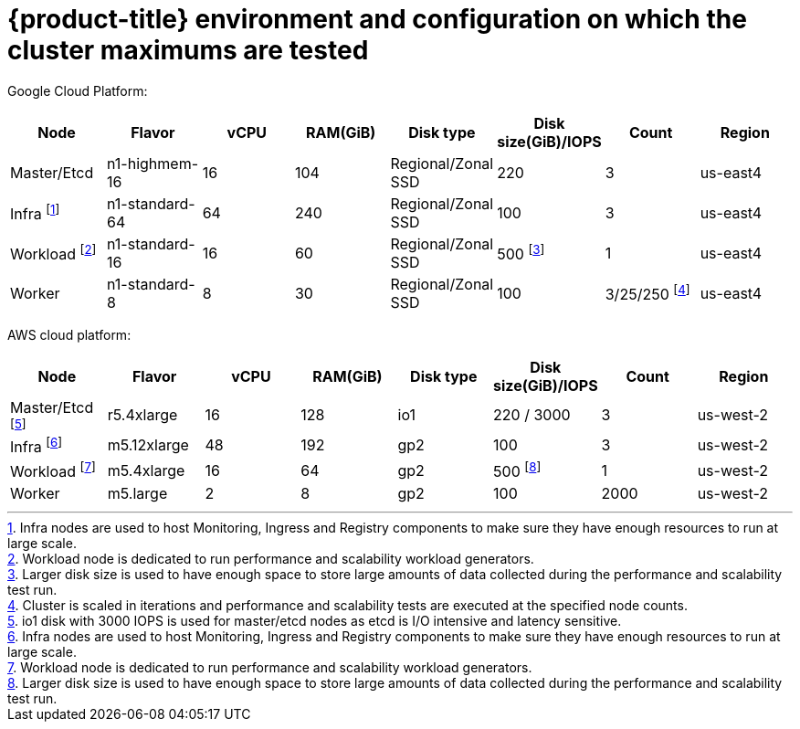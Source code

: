 // Module included in the following assemblies:
//
// * scalability_and_performance/planning-your-environment-according-to-object-maximums.adoc

[id="cluster-maximums-environment_{context}"]
= {product-title} environment and configuration on which the cluster maximums are tested

Google Cloud Platform:

[options="header",cols="8*"]
|===
| Node |Flavor |vCPU |RAM(GiB) |Disk type|Disk size(GiB)/IOPS |Count |Region

| Master/Etcd
| n1-highmem-16
| 16
| 104
| Regional/Zonal SSD 
| 220
| 3
| us-east4

| Infra footnoteref:[infranodesgcp,Infra nodes are used to host Monitoring, Ingress and Registry components to make sure they have enough resources to run at large scale.]
| n1-standard-64
| 64
| 240
| Regional/Zonal SSD 
| 100 
| 3
| us-east4

| Workload footnoteref:[workloadnodegcp, Workload node is dedicated to run performance and scalability workload generators.]
| n1-standard-16 
| 16
| 60
| Regional/Zonal SSD
| 500 footnoteref:[disksizegcp, Larger disk size is used to have enough space to store large amounts of data collected during the performance and scalability test run.]
| 1
| us-east4

| Worker
| n1-standard-8 
| 8
| 30
| Regional/Zonal SSD
| 100
| 3/25/250 footnoteref:[nodescalegcp, Cluster is scaled in iterations and performance and scalability tests are executed at the specified node counts.]
| us-east4

|===


AWS cloud platform:

[options="header",cols="8*"]
|===
| Node |Flavor |vCPU |RAM(GiB) |Disk type|Disk size(GiB)/IOPS |Count |Region

| Master/Etcd footnoteref:[masteretcdnodeaws, io1 disk with 3000 IOPS is used for master/etcd nodes as etcd is I/O intensive and latency sensitive.]
| r5.4xlarge
| 16
| 128
| io1 
| 220 / 3000
| 3
| us-west-2

| Infra footnoteref:[infranodesaws,Infra nodes are used to host Monitoring, Ingress and Registry components to make sure they have enough resources to run at large scale.]
| m5.12xlarge
| 48
| 192
| gp2 
| 100 
| 3
| us-west-2

| Workload footnoteref:[workloadnodeaws, Workload node is dedicated to run performance and scalability workload generators.]
| m5.4xlarge
| 16
| 64
| gp2 
| 500 footnoteref:[disksizeaws, Larger disk size is used to have enough space to store large amounts of data collected during the performance and scalability test run.]
| 1
| us-west-2

| Worker
| m5.large 
| 2
| 8
| gp2 
| 100 
| 2000
| us-west-2

|===
